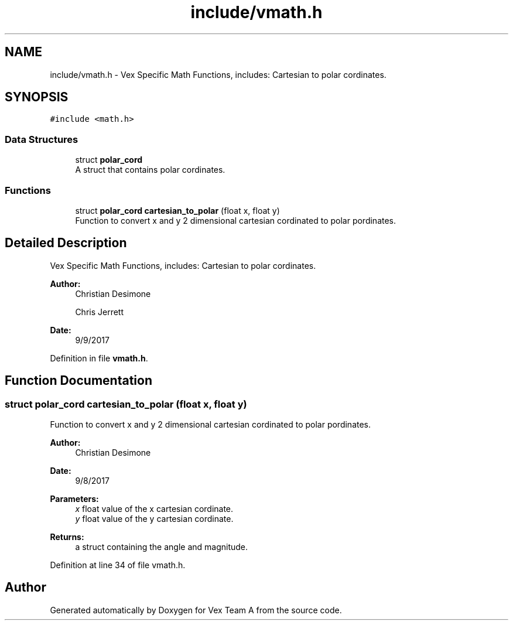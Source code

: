 .TH "include/vmath.h" 3 "Sat Sep 9 2017" "Vex Team A" \" -*- nroff -*-
.ad l
.nh
.SH NAME
include/vmath.h \- Vex Specific Math Functions, includes: Cartesian to polar cordinates\&.  

.SH SYNOPSIS
.br
.PP
\fC#include <math\&.h>\fP
.br

.SS "Data Structures"

.in +1c
.ti -1c
.RI "struct \fBpolar_cord\fP"
.br
.RI "A struct that contains polar cordinates\&. "
.in -1c
.SS "Functions"

.in +1c
.ti -1c
.RI "struct \fBpolar_cord\fP \fBcartesian_to_polar\fP (float x, float y)"
.br
.RI "Function to convert x and y 2 dimensional cartesian cordinated to polar pordinates\&. "
.in -1c
.SH "Detailed Description"
.PP 
Vex Specific Math Functions, includes: Cartesian to polar cordinates\&. 


.PP
\fBAuthor:\fP
.RS 4
Christian Desimone 
.PP
Chris Jerrett 
.RE
.PP
\fBDate:\fP
.RS 4
9/9/2017 
.RE
.PP

.PP
Definition in file \fBvmath\&.h\fP\&.
.SH "Function Documentation"
.PP 
.SS "struct \fBpolar_cord\fP cartesian_to_polar (float x, float y)"

.PP
Function to convert x and y 2 dimensional cartesian cordinated to polar pordinates\&. 
.PP
\fBAuthor:\fP
.RS 4
Christian Desimone 
.RE
.PP
\fBDate:\fP
.RS 4
9/8/2017
.RE
.PP
\fBParameters:\fP
.RS 4
\fIx\fP float value of the x cartesian cordinate\&. 
.br
\fIy\fP float value of the y cartesian cordinate\&. 
.RE
.PP
\fBReturns:\fP
.RS 4
a struct containing the angle and magnitude\&. 
.RE
.PP

.PP
Definition at line 34 of file vmath\&.h\&.
.SH "Author"
.PP 
Generated automatically by Doxygen for Vex Team A from the source code\&.
